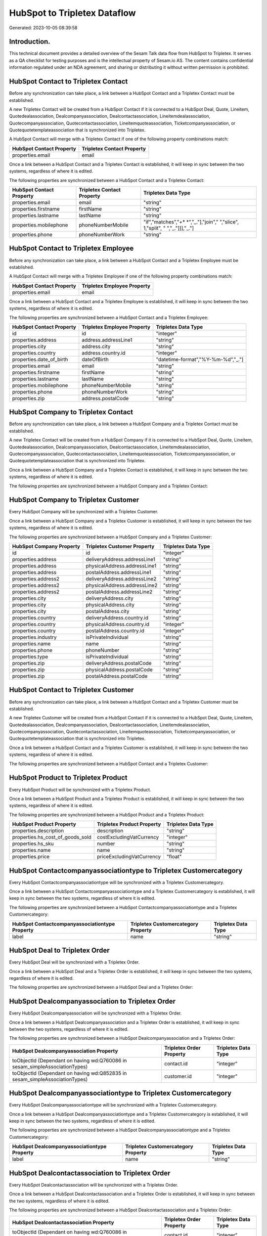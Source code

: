 =============================
HubSpot to Tripletex Dataflow
=============================

Generated: 2023-10-05 08:39:58

Introduction.
------------

This technical document provides a detailed overview of the Sesam Talk data flow from HubSpot to Tripletex. It serves as a QA checklist for testing purposes and is the intellectual property of Sesam.io AS. The content contains confidential information regulated under an NDA agreement, and sharing or distributing it without written permission is prohibited.

HubSpot Contact to Tripletex Contact
------------------------------------
Before any synchronization can take place, a link between a HubSpot Contact and a Tripletex Contact must be established.

A new Tripletex Contact will be created from a HubSpot Contact if it is connected to a HubSpot Deal, Quote, Lineitem, Quotedealassociation, Dealcompanyassociation, Dealcontactassociation, Lineitemdealassociation, Quotecompanyassociation, Quotecontactassociation, Lineitemquoteassociation, Ticketcompanyassociation, or Quotequotetemplateassociation that is synchronized into Tripletex.

A HubSpot Contact will merge with a Tripletex Contact if one of the following property combinations match:

.. list-table::
   :header-rows: 1

   * - HubSpot Contact Property
     - Tripletex Contact Property
   * - properties.email
     - email

Once a link between a HubSpot Contact and a Tripletex Contact is established, it will keep in sync between the two systems, regardless of where it is edited.

The following properties are synchronized between a HubSpot Contact and a Tripletex Contact:

.. list-table::
   :header-rows: 1

   * - HubSpot Contact Property
     - Tripletex Contact Property
     - Tripletex Data Type
   * - properties.email
     - email
     - "string"
   * - properties.firstname
     - firstName
     - "string"
   * - properties.lastname
     - lastName
     - "string"
   * - properties.mobilephone
     - phoneNumberMobile
     - "if","matches","+* *","_."],"join"," ","slice", 1,"split", " ","_."]]],"_."]
   * - properties.phone
     - phoneNumberWork
     - "string"


HubSpot Contact to Tripletex Employee
-------------------------------------
Before any synchronization can take place, a link between a HubSpot Contact and a Tripletex Employee must be established.

A HubSpot Contact will merge with a Tripletex Employee if one of the following property combinations match:

.. list-table::
   :header-rows: 1

   * - HubSpot Contact Property
     - Tripletex Employee Property
   * - properties.email
     - email

Once a link between a HubSpot Contact and a Tripletex Employee is established, it will keep in sync between the two systems, regardless of where it is edited.

The following properties are synchronized between a HubSpot Contact and a Tripletex Employee:

.. list-table::
   :header-rows: 1

   * - HubSpot Contact Property
     - Tripletex Employee Property
     - Tripletex Data Type
   * - id
     - id
     - "integer"
   * - properties.address
     - address.addressLine1
     - "string"
   * - properties.city
     - address.city
     - "string"
   * - properties.country
     - address.country.id
     - "integer"
   * - properties.date_of_birth
     - dateOfBirth
     - "datetime-format","%Y-%m-%d","_."]
   * - properties.email
     - email
     - "string"
   * - properties.firstname
     - firstName
     - "string"
   * - properties.lastname
     - lastName
     - "string"
   * - properties.mobilephone
     - phoneNumberMobile
     - "string"
   * - properties.phone
     - phoneNumberWork
     - "string"
   * - properties.zip
     - address.postalCode
     - "string"


HubSpot Company to Tripletex Contact
------------------------------------
Before any synchronization can take place, a link between a HubSpot Company and a Tripletex Contact must be established.

A new Tripletex Contact will be created from a HubSpot Company if it is connected to a HubSpot Deal, Quote, Lineitem, Quotedealassociation, Dealcompanyassociation, Dealcontactassociation, Lineitemdealassociation, Quotecompanyassociation, Quotecontactassociation, Lineitemquoteassociation, Ticketcompanyassociation, or Quotequotetemplateassociation that is synchronized into Tripletex.

Once a link between a HubSpot Company and a Tripletex Contact is established, it will keep in sync between the two systems, regardless of where it is edited.

The following properties are synchronized between a HubSpot Company and a Tripletex Contact:

.. list-table::
   :header-rows: 1

   * - HubSpot Company Property
     - Tripletex Contact Property
     - Tripletex Data Type


HubSpot Company to Tripletex Customer
-------------------------------------
Every HubSpot Company will be synchronized with a Tripletex Customer.

Once a link between a HubSpot Company and a Tripletex Customer is established, it will keep in sync between the two systems, regardless of where it is edited.

The following properties are synchronized between a HubSpot Company and a Tripletex Customer:

.. list-table::
   :header-rows: 1

   * - HubSpot Company Property
     - Tripletex Customer Property
     - Tripletex Data Type
   * - id
     - id
     - "integer"
   * - properties.address
     - deliveryAddress.addressLine1
     - "string"
   * - properties.address
     - physicalAddress.addressLine1
     - "string"
   * - properties.address
     - postalAddress.addressLine1
     - "string"
   * - properties.address2
     - deliveryAddress.addressLine2
     - "string"
   * - properties.address2
     - physicalAddress.addressLine2
     - "string"
   * - properties.address2
     - postalAddress.addressLine2
     - "string"
   * - properties.city
     - deliveryAddress.city
     - "string"
   * - properties.city
     - physicalAddress.city
     - "string"
   * - properties.city
     - postalAddress.city
     - "string"
   * - properties.country
     - deliveryAddress.country.id
     - "string"
   * - properties.country
     - physicalAddress.country.id
     - "integer"
   * - properties.country
     - postalAddress.country.id
     - "integer"
   * - properties.industry
     - isPrivateIndividual
     - "string"
   * - properties.name
     - name
     - "string"
   * - properties.phone
     - phoneNumber
     - "string"
   * - properties.type
     - isPrivateIndividual
     - "string"
   * - properties.zip
     - deliveryAddress.postalCode
     - "string"
   * - properties.zip
     - physicalAddress.postalCode
     - "string"
   * - properties.zip
     - postalAddress.postalCode
     - "string"


HubSpot Contact to Tripletex Customer
-------------------------------------
Before any synchronization can take place, a link between a HubSpot Contact and a Tripletex Customer must be established.

A new Tripletex Customer will be created from a HubSpot Contact if it is connected to a HubSpot Deal, Quote, Lineitem, Quotedealassociation, Dealcompanyassociation, Dealcontactassociation, Lineitemdealassociation, Quotecompanyassociation, Quotecontactassociation, Lineitemquoteassociation, Ticketcompanyassociation, or Quotequotetemplateassociation that is synchronized into Tripletex.

Once a link between a HubSpot Contact and a Tripletex Customer is established, it will keep in sync between the two systems, regardless of where it is edited.

The following properties are synchronized between a HubSpot Contact and a Tripletex Customer:

.. list-table::
   :header-rows: 1

   * - HubSpot Contact Property
     - Tripletex Customer Property
     - Tripletex Data Type


HubSpot Product to Tripletex Product
------------------------------------
Every HubSpot Product will be synchronized with a Tripletex Product.

Once a link between a HubSpot Product and a Tripletex Product is established, it will keep in sync between the two systems, regardless of where it is edited.

The following properties are synchronized between a HubSpot Product and a Tripletex Product:

.. list-table::
   :header-rows: 1

   * - HubSpot Product Property
     - Tripletex Product Property
     - Tripletex Data Type
   * - properties.description
     - description
     - "string"
   * - properties.hs_cost_of_goods_sold
     - costExcludingVatCurrency
     - "integer"
   * - properties.hs_sku
     - number
     - "string"
   * - properties.name
     - name
     - "string"
   * - properties.price
     - priceExcludingVatCurrency
     - "float"


HubSpot Contactcompanyassociationtype to Tripletex Customercategory
-------------------------------------------------------------------
Every HubSpot Contactcompanyassociationtype will be synchronized with a Tripletex Customercategory.

Once a link between a HubSpot Contactcompanyassociationtype and a Tripletex Customercategory is established, it will keep in sync between the two systems, regardless of where it is edited.

The following properties are synchronized between a HubSpot Contactcompanyassociationtype and a Tripletex Customercategory:

.. list-table::
   :header-rows: 1

   * - HubSpot Contactcompanyassociationtype Property
     - Tripletex Customercategory Property
     - Tripletex Data Type
   * - label
     - name
     - "string"


HubSpot Deal to Tripletex Order
-------------------------------
Every HubSpot Deal will be synchronized with a Tripletex Order.

Once a link between a HubSpot Deal and a Tripletex Order is established, it will keep in sync between the two systems, regardless of where it is edited.

The following properties are synchronized between a HubSpot Deal and a Tripletex Order:

.. list-table::
   :header-rows: 1

   * - HubSpot Deal Property
     - Tripletex Order Property
     - Tripletex Data Type


HubSpot Dealcompanyassociation to Tripletex Order
-------------------------------------------------
Every HubSpot Dealcompanyassociation will be synchronized with a Tripletex Order.

Once a link between a HubSpot Dealcompanyassociation and a Tripletex Order is established, it will keep in sync between the two systems, regardless of where it is edited.

The following properties are synchronized between a HubSpot Dealcompanyassociation and a Tripletex Order:

.. list-table::
   :header-rows: 1

   * - HubSpot Dealcompanyassociation Property
     - Tripletex Order Property
     - Tripletex Data Type
   * - toObjectId (Dependant on having wd:Q760086 in sesam_simpleAssociationTypes)
     - contact.id
     - "integer"
   * - toObjectId (Dependant on having wd:Q852835 in sesam_simpleAssociationTypes)
     - customer.id
     - "integer"


HubSpot Dealcompanyassociationtype to Tripletex Customercategory
----------------------------------------------------------------
Every HubSpot Dealcompanyassociationtype will be synchronized with a Tripletex Customercategory.

Once a link between a HubSpot Dealcompanyassociationtype and a Tripletex Customercategory is established, it will keep in sync between the two systems, regardless of where it is edited.

The following properties are synchronized between a HubSpot Dealcompanyassociationtype and a Tripletex Customercategory:

.. list-table::
   :header-rows: 1

   * - HubSpot Dealcompanyassociationtype Property
     - Tripletex Customercategory Property
     - Tripletex Data Type
   * - label
     - name
     - "string"


HubSpot Dealcontactassociation to Tripletex Order
-------------------------------------------------
Every HubSpot Dealcontactassociation will be synchronized with a Tripletex Order.

Once a link between a HubSpot Dealcontactassociation and a Tripletex Order is established, it will keep in sync between the two systems, regardless of where it is edited.

The following properties are synchronized between a HubSpot Dealcontactassociation and a Tripletex Order:

.. list-table::
   :header-rows: 1

   * - HubSpot Dealcontactassociation Property
     - Tripletex Order Property
     - Tripletex Data Type
   * - toObjectId (Dependant on having wd:Q760086 in sesam_simpleAssociationTypes)
     - contact.id
     - "integer"
   * - toObjectId (Dependant on having wd:Q852835 in sesam_simpleAssociationTypes)
     - customer.id
     - "integer"


HubSpot Dealcontactassociationtype to Tripletex Customercategory
----------------------------------------------------------------
Every HubSpot Dealcontactassociationtype will be synchronized with a Tripletex Customercategory.

Once a link between a HubSpot Dealcontactassociationtype and a Tripletex Customercategory is established, it will keep in sync between the two systems, regardless of where it is edited.

The following properties are synchronized between a HubSpot Dealcontactassociationtype and a Tripletex Customercategory:

.. list-table::
   :header-rows: 1

   * - HubSpot Dealcontactassociationtype Property
     - Tripletex Customercategory Property
     - Tripletex Data Type
   * - label
     - name
     - "string"


HubSpot Lineitem to Tripletex Order
-----------------------------------
Every HubSpot Lineitem will be synchronized with a Tripletex Order.

Once a link between a HubSpot Lineitem and a Tripletex Order is established, it will keep in sync between the two systems, regardless of where it is edited.

The following properties are synchronized between a HubSpot Lineitem and a Tripletex Order:

.. list-table::
   :header-rows: 1

   * - HubSpot Lineitem Property
     - Tripletex Order Property
     - Tripletex Data Type


HubSpot Lineitemdealassociation to Tripletex Order
--------------------------------------------------
Every HubSpot Lineitemdealassociation will be synchronized with a Tripletex Order.

Once a link between a HubSpot Lineitemdealassociation and a Tripletex Order is established, it will keep in sync between the two systems, regardless of where it is edited.

The following properties are synchronized between a HubSpot Lineitemdealassociation and a Tripletex Order:

.. list-table::
   :header-rows: 1

   * - HubSpot Lineitemdealassociation Property
     - Tripletex Order Property
     - Tripletex Data Type


HubSpot Lineitemdealassociationtype to Tripletex Customercategory
-----------------------------------------------------------------
Every HubSpot Lineitemdealassociationtype will be synchronized with a Tripletex Customercategory.

Once a link between a HubSpot Lineitemdealassociationtype and a Tripletex Customercategory is established, it will keep in sync between the two systems, regardless of where it is edited.

The following properties are synchronized between a HubSpot Lineitemdealassociationtype and a Tripletex Customercategory:

.. list-table::
   :header-rows: 1

   * - HubSpot Lineitemdealassociationtype Property
     - Tripletex Customercategory Property
     - Tripletex Data Type
   * - label
     - name
     - "string"


HubSpot Lineitemquoteassociation to Tripletex Order
---------------------------------------------------
Every HubSpot Lineitemquoteassociation will be synchronized with a Tripletex Order.

Once a link between a HubSpot Lineitemquoteassociation and a Tripletex Order is established, it will keep in sync between the two systems, regardless of where it is edited.

The following properties are synchronized between a HubSpot Lineitemquoteassociation and a Tripletex Order:

.. list-table::
   :header-rows: 1

   * - HubSpot Lineitemquoteassociation Property
     - Tripletex Order Property
     - Tripletex Data Type


HubSpot Lineitemquoteassociationtype to Tripletex Customercategory
------------------------------------------------------------------
Every HubSpot Lineitemquoteassociationtype will be synchronized with a Tripletex Customercategory.

Once a link between a HubSpot Lineitemquoteassociationtype and a Tripletex Customercategory is established, it will keep in sync between the two systems, regardless of where it is edited.

The following properties are synchronized between a HubSpot Lineitemquoteassociationtype and a Tripletex Customercategory:

.. list-table::
   :header-rows: 1

   * - HubSpot Lineitemquoteassociationtype Property
     - Tripletex Customercategory Property
     - Tripletex Data Type
   * - label
     - name
     - "string"


HubSpot Quote to Tripletex Order
--------------------------------
Every HubSpot Quote will be synchronized with a Tripletex Order.

Once a link between a HubSpot Quote and a Tripletex Order is established, it will keep in sync between the two systems, regardless of where it is edited.

The following properties are synchronized between a HubSpot Quote and a Tripletex Order:

.. list-table::
   :header-rows: 1

   * - HubSpot Quote Property
     - Tripletex Order Property
     - Tripletex Data Type
   * - associations.companies.results.id
     - customer.id
     - "integer"
   * - associations.contacts.results.id
     - contact.id
     - "integer"
   * - properties.hs_title
     - invoiceComment
     - "string"


HubSpot Quotecompanyassociation to Tripletex Order
--------------------------------------------------
Every HubSpot Quotecompanyassociation will be synchronized with a Tripletex Order.

Once a link between a HubSpot Quotecompanyassociation and a Tripletex Order is established, it will keep in sync between the two systems, regardless of where it is edited.

The following properties are synchronized between a HubSpot Quotecompanyassociation and a Tripletex Order:

.. list-table::
   :header-rows: 1

   * - HubSpot Quotecompanyassociation Property
     - Tripletex Order Property
     - Tripletex Data Type
   * - toObjectId (Dependant on having wd:Q760086 in sesam_simpleAssociationTypes)
     - contact.id
     - "integer"
   * - toObjectId (Dependant on having wd:Q852835 in sesam_simpleAssociationTypes)
     - customer.id
     - "integer"


HubSpot Quotecompanyassociationtype to Tripletex Customercategory
-----------------------------------------------------------------
Every HubSpot Quotecompanyassociationtype will be synchronized with a Tripletex Customercategory.

Once a link between a HubSpot Quotecompanyassociationtype and a Tripletex Customercategory is established, it will keep in sync between the two systems, regardless of where it is edited.

The following properties are synchronized between a HubSpot Quotecompanyassociationtype and a Tripletex Customercategory:

.. list-table::
   :header-rows: 1

   * - HubSpot Quotecompanyassociationtype Property
     - Tripletex Customercategory Property
     - Tripletex Data Type
   * - label
     - name
     - "string"


HubSpot Quotecontactassociation to Tripletex Order
--------------------------------------------------
Every HubSpot Quotecontactassociation will be synchronized with a Tripletex Order.

Once a link between a HubSpot Quotecontactassociation and a Tripletex Order is established, it will keep in sync between the two systems, regardless of where it is edited.

The following properties are synchronized between a HubSpot Quotecontactassociation and a Tripletex Order:

.. list-table::
   :header-rows: 1

   * - HubSpot Quotecontactassociation Property
     - Tripletex Order Property
     - Tripletex Data Type
   * - toObjectId (Dependant on having wd:Q760086 in sesam_simpleAssociationTypes)
     - contact.id
     - "integer"
   * - toObjectId (Dependant on having wd:Q852835 in sesam_simpleAssociationTypes)
     - customer.id
     - "integer"


HubSpot Quotecontactassociationtype to Tripletex Customercategory
-----------------------------------------------------------------
Every HubSpot Quotecontactassociationtype will be synchronized with a Tripletex Customercategory.

Once a link between a HubSpot Quotecontactassociationtype and a Tripletex Customercategory is established, it will keep in sync between the two systems, regardless of where it is edited.

The following properties are synchronized between a HubSpot Quotecontactassociationtype and a Tripletex Customercategory:

.. list-table::
   :header-rows: 1

   * - HubSpot Quotecontactassociationtype Property
     - Tripletex Customercategory Property
     - Tripletex Data Type
   * - label
     - name
     - "string"


HubSpot Quotedealassociation to Tripletex Order
-----------------------------------------------
Every HubSpot Quotedealassociation will be synchronized with a Tripletex Order.

Once a link between a HubSpot Quotedealassociation and a Tripletex Order is established, it will keep in sync between the two systems, regardless of where it is edited.

The following properties are synchronized between a HubSpot Quotedealassociation and a Tripletex Order:

.. list-table::
   :header-rows: 1

   * - HubSpot Quotedealassociation Property
     - Tripletex Order Property
     - Tripletex Data Type


HubSpot Quotedealassociationtype to Tripletex Customercategory
--------------------------------------------------------------
Every HubSpot Quotedealassociationtype will be synchronized with a Tripletex Customercategory.

Once a link between a HubSpot Quotedealassociationtype and a Tripletex Customercategory is established, it will keep in sync between the two systems, regardless of where it is edited.

The following properties are synchronized between a HubSpot Quotedealassociationtype and a Tripletex Customercategory:

.. list-table::
   :header-rows: 1

   * - HubSpot Quotedealassociationtype Property
     - Tripletex Customercategory Property
     - Tripletex Data Type
   * - label
     - name
     - "string"


HubSpot Quotequotetemplateassociation to Tripletex Order
--------------------------------------------------------
Every HubSpot Quotequotetemplateassociation will be synchronized with a Tripletex Order.

Once a link between a HubSpot Quotequotetemplateassociation and a Tripletex Order is established, it will keep in sync between the two systems, regardless of where it is edited.

The following properties are synchronized between a HubSpot Quotequotetemplateassociation and a Tripletex Order:

.. list-table::
   :header-rows: 1

   * - HubSpot Quotequotetemplateassociation Property
     - Tripletex Order Property
     - Tripletex Data Type


HubSpot Quotequotetemplateassociationtype to Tripletex Customercategory
-----------------------------------------------------------------------
Every HubSpot Quotequotetemplateassociationtype will be synchronized with a Tripletex Customercategory.

Once a link between a HubSpot Quotequotetemplateassociationtype and a Tripletex Customercategory is established, it will keep in sync between the two systems, regardless of where it is edited.

The following properties are synchronized between a HubSpot Quotequotetemplateassociationtype and a Tripletex Customercategory:

.. list-table::
   :header-rows: 1

   * - HubSpot Quotequotetemplateassociationtype Property
     - Tripletex Customercategory Property
     - Tripletex Data Type
   * - label
     - name
     - "string"


HubSpot Ticket to Tripletex Project
-----------------------------------
Every HubSpot Ticket will be synchronized with a Tripletex Project.

Once a link between a HubSpot Ticket and a Tripletex Project is established, it will keep in sync between the two systems, regardless of where it is edited.

The following properties are synchronized between a HubSpot Ticket and a Tripletex Project:

.. list-table::
   :header-rows: 1

   * - HubSpot Ticket Property
     - Tripletex Project Property
     - Tripletex Data Type


HubSpot Ticketcompanyassociation to Tripletex Order
---------------------------------------------------
Every HubSpot Ticketcompanyassociation will be synchronized with a Tripletex Order.

Once a link between a HubSpot Ticketcompanyassociation and a Tripletex Order is established, it will keep in sync between the two systems, regardless of where it is edited.

The following properties are synchronized between a HubSpot Ticketcompanyassociation and a Tripletex Order:

.. list-table::
   :header-rows: 1

   * - HubSpot Ticketcompanyassociation Property
     - Tripletex Order Property
     - Tripletex Data Type
   * - toObjectId (Dependant on having wd:Q760086 in sesam_simpleAssociationTypes)
     - contact.id
     - "integer"
   * - toObjectId (Dependant on having wd:Q852835 in sesam_simpleAssociationTypes)
     - customer.id
     - "integer"


HubSpot Ticketcompanyassociationtype to Tripletex Customercategory
------------------------------------------------------------------
Every HubSpot Ticketcompanyassociationtype will be synchronized with a Tripletex Customercategory.

Once a link between a HubSpot Ticketcompanyassociationtype and a Tripletex Customercategory is established, it will keep in sync between the two systems, regardless of where it is edited.

The following properties are synchronized between a HubSpot Ticketcompanyassociationtype and a Tripletex Customercategory:

.. list-table::
   :header-rows: 1

   * - HubSpot Ticketcompanyassociationtype Property
     - Tripletex Customercategory Property
     - Tripletex Data Type
   * - label
     - name
     - "string"

